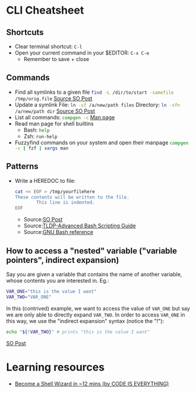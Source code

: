 * CLI Cheatsheet

** Shortcuts
- Clear terminal shortcut: ~C-l~
- Open your current command in your $EDITOR: ~C-x C-e~
  - Remember to save + close


** Commands
- Find all symlinks to a given file
  src_bash{find -L /dir/to/start -samefile /tmp/orig.file}
  [[https://stackoverflow.com/questions/4532241/linux-find-all-symlinks-of-a-given-original-file-reverse-readlink][Source SO Post]]
- Update a symlink
  File: src_bash{ln -sf /a/new/path files}
  Directory: src_bash{ln -sfn /a/new/path dir}
  [[https://unix.stackexchange.com/a/152000][Source SO Post]]
- List all commands: src_bash{compgen -c}
  [[https://www.gnu.org/software/bash/manual/bash.html#index-compgen][Man page]]
- Read man page for shell builtins
  - Bash: src_bash{help}
  - Zsh: src_zsh{run-help}

- Fuzzyfind commands on your system and open their manpage
  src_bash{compgen -c | fzf | xargs man}

** Patterns
- Write a HEREDOC to file:
  #+begin_src bash
    cat << EOF > /tmp/yourfilehere
    These contents will be written to the file.
            This line is indented.
    EOF
  #+end_src
  - Source:[[https://stackoverflow.com/a/2954835/21154015][SO Post]]
  - Source:[[https://tldp.org/LDP/abs/html/here-docs.html][TLDP-Advanced Bash Scripting Guide]]
  - Source:[[https://www.gnu.org/software/bash/manual/html_node/Redirections.html#Here-Documents][GNU Bash reference]]

** How to access a "nested" variable ("variable pointers", indirect expansion)
Say you are given a variable that contains the name of another variable, whose contents you are interested in. Eg.:
#+begin_src bash
  VAR_ONE="this is the value I want"
  VAR_TWO="VAR_ONE"
#+end_src

In this (contrived) example, we want to access the value of ~VAR_ONE~ but say we are only able to directly expand ~VAR_TWO~. In order to access ~VAR_ONE~ in this way, we use the "indirect expansion" syntax (notice the "!"):
#+begin_src bash
  echo "${!VAR_TWO}" # prints "this is the value I want"
#+end_src
[[https://stackoverflow.com/a/14204692/21154015][SO Post]]



* Learning resources
- [[https://www.youtube.com/watch?v=IYZDIhfAUM0][Become a Shell Wizard in ~12 mins (by CODE IS EVERYTHING)]]

